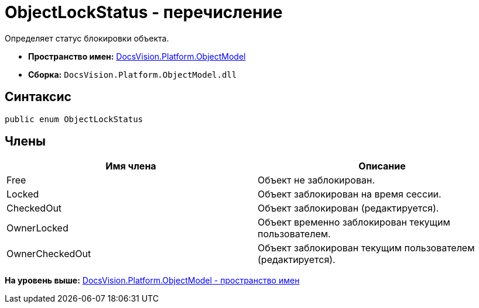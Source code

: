 = ObjectLockStatus - перечисление

Определяет статус блокировки объекта.

* [.keyword]*Пространство имен:* xref:ObjectModel_NS.adoc[DocsVision.Platform.ObjectModel]
* [.keyword]*Сборка:* [.ph .filepath]`DocsVision.Platform.ObjectModel.dll`

== Синтаксис

[source,pre,codeblock,language-csharp]
----
public enum ObjectLockStatus
----

== Члены

[cols=",",options="header",]
|===
|Имя члена |Описание
|Free |Объект не заблокирован.
|Locked |Объект заблокирован на время сессии.
|CheckedOut |Объект заблокирован (редактируется).
|OwnerLocked |Объект временно заблокирован текущим пользователем.
|OwnerCheckedOut |Объект заблокирован текущим пользователем (редактируется).
|===

*На уровень выше:* xref:../../../../api/DocsVision/Platform/ObjectModel/ObjectModel_NS.adoc[DocsVision.Platform.ObjectModel - пространство имен]
